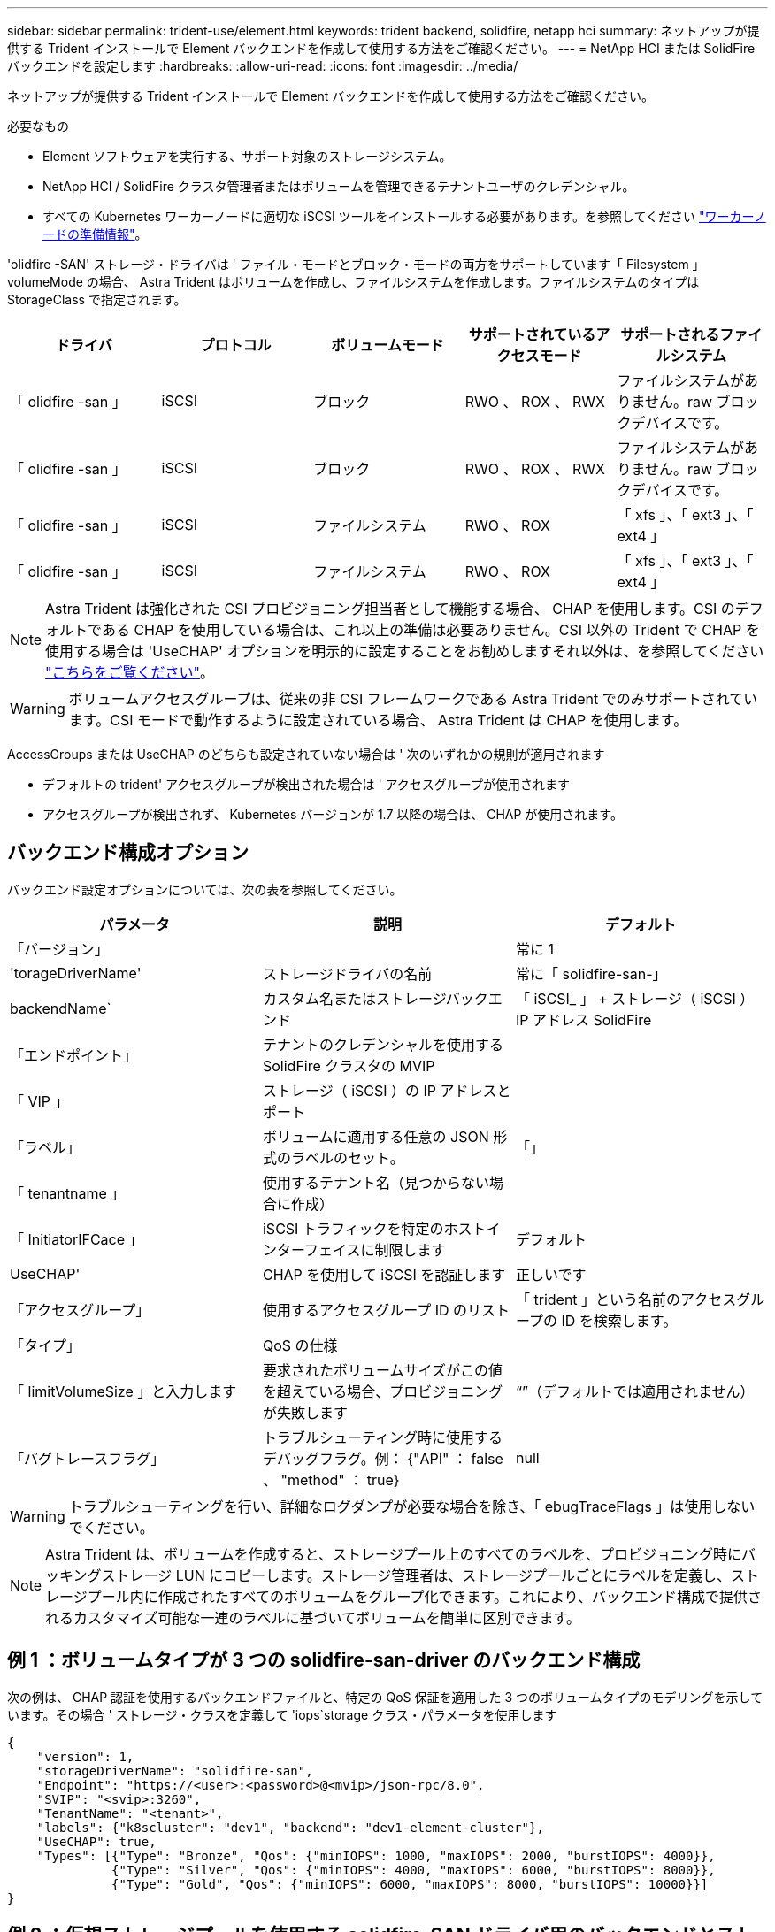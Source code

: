 ---
sidebar: sidebar 
permalink: trident-use/element.html 
keywords: trident backend, solidfire, netapp hci 
summary: ネットアップが提供する Trident インストールで Element バックエンドを作成して使用する方法をご確認ください。 
---
= NetApp HCI または SolidFire バックエンドを設定します
:hardbreaks:
:allow-uri-read: 
:icons: font
:imagesdir: ../media/


ネットアップが提供する Trident インストールで Element バックエンドを作成して使用する方法をご確認ください。

.必要なもの
* Element ソフトウェアを実行する、サポート対象のストレージシステム。
* NetApp HCI / SolidFire クラスタ管理者またはボリュームを管理できるテナントユーザのクレデンシャル。
* すべての Kubernetes ワーカーノードに適切な iSCSI ツールをインストールする必要があります。を参照してください link:../trident-use/worker-node-prep.html["ワーカーノードの準備情報"^]。


'olidfire -SAN' ストレージ・ドライバは ' ファイル・モードとブロック・モードの両方をサポートしています「 Filesystem 」 volumeMode の場合、 Astra Trident はボリュームを作成し、ファイルシステムを作成します。ファイルシステムのタイプは StorageClass で指定されます。

[cols="5"]
|===
| ドライバ | プロトコル | ボリュームモード | サポートされているアクセスモード | サポートされるファイルシステム 


| 「 olidfire -san 」  a| 
iSCSI
 a| 
ブロック
 a| 
RWO 、 ROX 、 RWX
 a| 
ファイルシステムがありません。raw ブロックデバイスです。



| 「 olidfire -san 」  a| 
iSCSI
 a| 
ブロック
 a| 
RWO 、 ROX 、 RWX
 a| 
ファイルシステムがありません。raw ブロックデバイスです。



| 「 olidfire -san 」  a| 
iSCSI
 a| 
ファイルシステム
 a| 
RWO 、 ROX
 a| 
「 xfs 」、「 ext3 」、「 ext4 」



| 「 olidfire -san 」  a| 
iSCSI
 a| 
ファイルシステム
 a| 
RWO 、 ROX
 a| 
「 xfs 」、「 ext3 」、「 ext4 」

|===

NOTE: Astra Trident は強化された CSI プロビジョニング担当者として機能する場合、 CHAP を使用します。CSI のデフォルトである CHAP を使用している場合は、これ以上の準備は必要ありません。CSI 以外の Trident で CHAP を使用する場合は 'UseCHAP' オプションを明示的に設定することをお勧めしますそれ以外は、を参照してください link:../trident-concepts/vol-access-groups.html["こちらをご覧ください"^]。


WARNING: ボリュームアクセスグループは、従来の非 CSI フレームワークである Astra Trident でのみサポートされています。CSI モードで動作するように設定されている場合、 Astra Trident は CHAP を使用します。

AccessGroups または UseCHAP のどちらも設定されていない場合は ' 次のいずれかの規則が適用されます

* デフォルトの trident' アクセスグループが検出された場合は ' アクセスグループが使用されます
* アクセスグループが検出されず、 Kubernetes バージョンが 1.7 以降の場合は、 CHAP が使用されます。




== バックエンド構成オプション

バックエンド設定オプションについては、次の表を参照してください。

[cols="3"]
|===
| パラメータ | 説明 | デフォルト 


| 「バージョン」 |  | 常に 1 


| 'torageDriverName' | ストレージドライバの名前 | 常に「 solidfire-san-」 


| backendName` | カスタム名またはストレージバックエンド | 「 iSCSI_ 」 + ストレージ（ iSCSI ） IP アドレス SolidFire 


| 「エンドポイント」 | テナントのクレデンシャルを使用する SolidFire クラスタの MVIP |  


| 「 VIP 」 | ストレージ（ iSCSI ）の IP アドレスとポート |  


| 「ラベル」 | ボリュームに適用する任意の JSON 形式のラベルのセット。 | 「」 


| 「 tenantname 」 | 使用するテナント名（見つからない場合に作成） |  


| 「 InitiatorIFCace 」 | iSCSI トラフィックを特定のホストインターフェイスに制限します | デフォルト 


| UseCHAP' | CHAP を使用して iSCSI を認証します | 正しいです 


| 「アクセスグループ」 | 使用するアクセスグループ ID のリスト | 「 trident 」という名前のアクセスグループの ID を検索します。 


| 「タイプ」 | QoS の仕様 |  


| 「 limitVolumeSize 」と入力します | 要求されたボリュームサイズがこの値を超えている場合、プロビジョニングが失敗します | “”（デフォルトでは適用されません） 


| 「バグトレースフラグ」 | トラブルシューティング時に使用するデバッグフラグ。例： {"API" ： false 、 "method" ： true} | null 
|===

WARNING: トラブルシューティングを行い、詳細なログダンプが必要な場合を除き、「 ebugTraceFlags 」は使用しないでください。


NOTE: Astra Trident は、ボリュームを作成すると、ストレージプール上のすべてのラベルを、プロビジョニング時にバッキングストレージ LUN にコピーします。ストレージ管理者は、ストレージプールごとにラベルを定義し、ストレージプール内に作成されたすべてのボリュームをグループ化できます。これにより、バックエンド構成で提供されるカスタマイズ可能な一連のラベルに基づいてボリュームを簡単に区別できます。



== 例 1 ：ボリュームタイプが 3 つの solidfire-san-driver のバックエンド構成

次の例は、 CHAP 認証を使用するバックエンドファイルと、特定の QoS 保証を適用した 3 つのボリュームタイプのモデリングを示しています。その場合 ' ストレージ・クラスを定義して 'iops`storage クラス・パラメータを使用します

[listing]
----
{
    "version": 1,
    "storageDriverName": "solidfire-san",
    "Endpoint": "https://<user>:<password>@<mvip>/json-rpc/8.0",
    "SVIP": "<svip>:3260",
    "TenantName": "<tenant>",
    "labels": {"k8scluster": "dev1", "backend": "dev1-element-cluster"},
    "UseCHAP": true,
    "Types": [{"Type": "Bronze", "Qos": {"minIOPS": 1000, "maxIOPS": 2000, "burstIOPS": 4000}},
              {"Type": "Silver", "Qos": {"minIOPS": 4000, "maxIOPS": 6000, "burstIOPS": 8000}},
              {"Type": "Gold", "Qos": {"minIOPS": 6000, "maxIOPS": 8000, "burstIOPS": 10000}}]
}
----


== 例 2 ：仮想ストレージプールを使用する solidfire-SAN ドライバ用のバックエンドとストレージクラスの設定

この例は、仮想ストレージプールで設定されたバックエンド定義ファイルと、それらを参照する StorageClasses を示しています。

以下に示すバックエンド定義ファイルの例では ' すべてのストレージ・プールに対して特定のデフォルトが設定されていますこれにより 'type' が Silver に設定されます仮想ストレージプールは「ストレージ」セクションで定義します。この例では、一部のストレージプールで独自のタイプが設定されており、一部のプールでは上記で設定したデフォルト値が上書きされます。

[listing]
----
{
    "version": 1,
    "storageDriverName": "solidfire-san",
    "Endpoint": "https://<user>:<password>@<mvip>/json-rpc/8.0",
    "SVIP": "<svip>:3260",
    "TenantName": "<tenant>",
    "UseCHAP": true,
    "Types": [{"Type": "Bronze", "Qos": {"minIOPS": 1000, "maxIOPS": 2000, "burstIOPS": 4000}},
              {"Type": "Silver", "Qos": {"minIOPS": 4000, "maxIOPS": 6000, "burstIOPS": 8000}},
              {"Type": "Gold", "Qos": {"minIOPS": 6000, "maxIOPS": 8000, "burstIOPS": 10000}}],

    "type": "Silver",
    "labels":{"store":"solidfire", "k8scluster": "dev-1-cluster"},
    "region": "us-east-1",

    "storage": [
        {
            "labels":{"performance":"gold", "cost":"4"},
            "zone":"us-east-1a",
            "type":"Gold"
        },
        {
            "labels":{"performance":"silver", "cost":"3"},
            "zone":"us-east-1b",
            "type":"Silver"
        },
        {
            "labels":{"performance":"bronze", "cost":"2"},
            "zone":"us-east-1c",
            "type":"Bronze"
        },
        {
            "labels":{"performance":"silver", "cost":"1"},
            "zone":"us-east-1d"
        }
    ]
}
----
次の StorageClass 定義は、上記の仮想ストレージプールを参照してください。parameters.selector` フィールドを使用すると ' 各 StorageClass は ' ボリュームのホストに使用できる仮想プールを呼び出しますボリュームには、選択した仮想プール内で定義された要素があります。

最初の StorageClass （ 'olidfire-gold -f4` ）は、最初の仮想ストレージプールにマップされます。ゴールドのボリューム・タイプ QoS を備えた唯一のゴールド・パフォーマンスを提供するプールです最後の StorageClass （ 'olidfire-cin`) は、シルバーパフォーマンスを提供するストレージプールをすべて呼び出します。Trident が、どの仮想ストレージプールを選択するかを判断し、ストレージ要件を確実に満たすようにします。

[listing]
----
apiVersion: storage.k8s.io/v1
kind: StorageClass
metadata:
  name: solidfire-gold-four
provisioner: csi.trident.netapp.io
parameters:
  selector: "performance=gold; cost=4"
  fsType: "ext4"
---
apiVersion: storage.k8s.io/v1
kind: StorageClass
metadata:
  name: solidfire-silver-three
provisioner: csi.trident.netapp.io
parameters:
  selector: "performance=silver; cost=3"
  fsType: "ext4"
---
apiVersion: storage.k8s.io/v1
kind: StorageClass
metadata:
  name: solidfire-bronze-two
provisioner: csi.trident.netapp.io
parameters:
  selector: "performance=bronze; cost=2"
  fsType: "ext4"
---
apiVersion: storage.k8s.io/v1
kind: StorageClass
metadata:
  name: solidfire-silver-one
provisioner: csi.trident.netapp.io
parameters:
  selector: "performance=silver; cost=1"
  fsType: "ext4"
---
apiVersion: storage.k8s.io/v1
kind: StorageClass
metadata:
  name: solidfire-silver
provisioner: csi.trident.netapp.io
parameters:
  selector: "performance=silver"
  fsType: "ext4"
----


== 詳細については、こちらをご覧ください

* link:../trident-concepts/vol-access-groups.html["ボリュームアクセスグループ"^]

